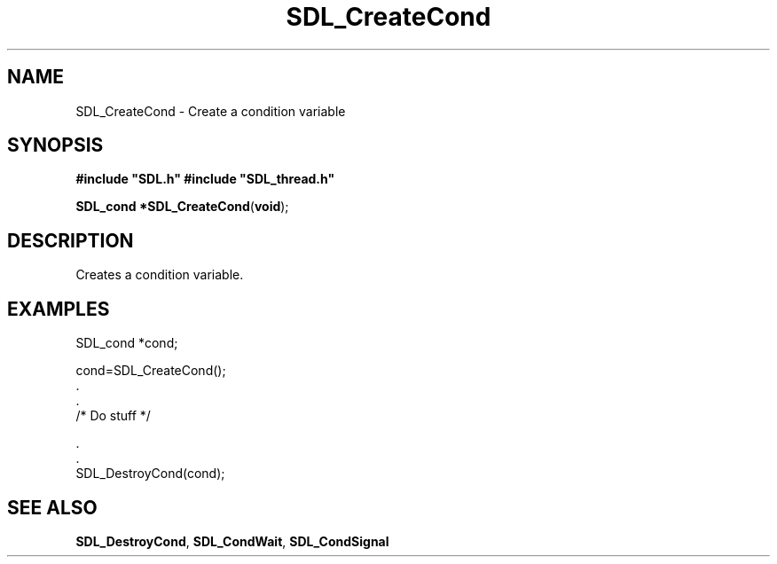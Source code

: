 .TH "SDL_CreateCond" "3" "Tue 11 Sep 2001, 23:00" "SDL" "SDL API Reference" 
.SH "NAME"
SDL_CreateCond \- Create a condition variable
.SH "SYNOPSIS"
.PP
\fB#include "SDL\&.h"
#include "SDL_thread\&.h"
.sp
\fBSDL_cond *\fBSDL_CreateCond\fP\fR(\fBvoid\fR);
.SH "DESCRIPTION"
.PP
Creates a condition variable\&.
.SH "EXAMPLES"
.PP
.nf
\f(CWSDL_cond *cond;

cond=SDL_CreateCond();
\&.
\&.
/* Do stuff */

\&.
\&.
SDL_DestroyCond(cond);\fR
.fi
.PP
.SH "SEE ALSO"
.PP
\fI\fBSDL_DestroyCond\fP\fR, \fI\fBSDL_CondWait\fP\fR, \fI\fBSDL_CondSignal\fP\fR
.\" created by instant / docbook-to-man, Tue 11 Sep 2001, 23:00
